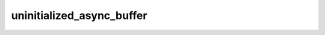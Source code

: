 uninitialized_async_buffer
==========================

.. doxygenclass:: cuda::experimental::uninitialized_async_buffer
   :members:
